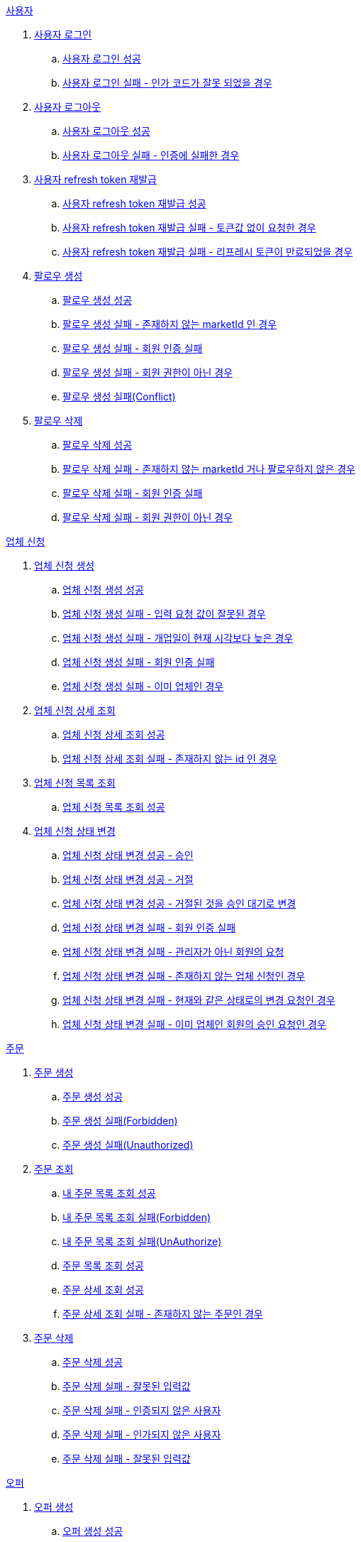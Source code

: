 .<<_사용자>>
. <<사용자 로그인>>
.. <<사용자 로그인 성공>>
.. <<사용자 로그인 실패 - 인가 코드가 잘못 되었을 경우>>
. <<사용자 로그아웃>>
.. <<사용자 로그아웃 성공>>
.. <<사용자 로그아웃 실패 - 인증에 실패한 경우>>
. <<사용자 refresh token 재발급>>
.. <<사용자 refresh token 재발급 성공>>
.. <<사용자 refresh token 재발급 실패 - 토큰값 없이 요청한 경우>>
.. <<사용자 refresh token 재발급 실패 - 리프레시 토큰이 만료되었을 경우>>
. <<팔로우 생성>>
.. <<팔로우 생성 성공>>
.. <<팔로우 생성 실패 - 존재하지 않는 marketId 인 경우>>
.. <<팔로우 생성 실패 - 회원 인증 실패>>
.. <<팔로우 생성 실패 - 회원 권한이 아닌 경우>>
.. <<팔로우 생성 실패(Conflict)>>
. <<팔로우 삭제>>
.. <<팔로우 삭제 성공>>
.. <<팔로우 삭제 실패 - 존재하지 않는 marketId 거나 팔로우하지 않은 경우>>
.. <<팔로우 삭제 실패 - 회원 인증 실패>>
.. <<팔로우 삭제 실패 - 회원 권한이 아닌 경우>>

.<<업체 신청>>
. <<업체 신청 생성>>
.. <<업체 신청 생성 성공>>
.. <<업체 신청 생성 실패 - 입력 요청 값이 잘못된 경우>>
.. <<업체 신청 생성 실패 - 개업일이 현재 시각보다 늦은 경우>>
.. <<업체 신청 생성 실패 - 회원 인증 실패>>
.. <<업체 신청 생성 실패 - 이미 업체인 경우>>
. <<업체 신청 상세 조회>>
.. <<업체 신청 상세 조회 성공>>
.. <<업체 신청 상세 조회 실패 - 존재하지 않는 id 인 경우>>
. <<업체 신청 목록 조회>>
.. <<업체 신청 목록 조회 성공>>
. <<업체 신청 상태 변경>>
.. <<업체 신청 상태 변경 성공 - 승인>>
.. <<업체 신청 상태 변경 성공 - 거절>>
.. <<업체 신청 상태 변경 성공 - 거절된 것을 승인 대기로 변경>>
.. <<업체 신청 상태 변경 실패 - 회원 인증 실패>>
.. <<업체 신청 상태 변경 실패 - 관리자가 아닌 회원의 요청>>
.. <<업체 신청 상태 변경 실패 - 존재하지 않는 업체 신청인 경우>>
.. <<업체 신청 상태 변경 실패 - 현재와 같은 상태로의 변경 요청인 경우>>
.. <<업체 신청 상태 변경 실패 - 이미 업체인 회원의 승인 요청인 경우>>

.<<_주문>>
. <<주문 생성>>
.. <<주문 생성 성공>>
.. <<주문 생성 실패(Forbidden)>>
.. <<주문 생성 실패(Unauthorized)>>
. <<주문 조회>>
.. <<내 주문 목록 조회 성공>>
.. <<내 주문 목록 조회 실패(Forbidden)>>
.. <<내 주문 목록 조회 실패(UnAuthorize)>>
.. <<주문 목록 조회 성공>>
.. <<주문 상세 조회 성공>>
.. <<주문 상세 조회 실패 - 존재하지 않는 주문인 경우>>
. <<주문 삭제>>
.. <<주문 삭제 성공>>
.. <<주문 삭제 실패 - 잘못된 입력값>>
.. <<주문 삭제 실패 - 인증되지 않은 사용자>>
.. <<주문 삭제 실패 - 인가되지 않은 사용자>>
.. <<주문 삭제 실패 - 잘못된 입력값>>

.<<_오퍼>>
.  <<오퍼 생성>>
.. <<오퍼 생성 성공>>
.. <<오퍼 생성 실패 - 주문이 존재하지 않는 경우>>
.. <<오퍼 생성 실패 - 글 작성 회원이 업주가 아닌 경우>>
.. <<오퍼 생성 실패 - 이미 완료된 주문인 경우>>
.. <<오퍼 생성 실패 - 이미 해당 글에 오퍼 글을 작성한 적이 있는 경우>>
.. <<오퍼 생성 실패 - 픽업 날짜가 지난 주문인 경우>>
. <<오퍼 조회>>
.. <<오퍼 조회 성공>>
.. <<오퍼 조회 실패>>
.. <<오퍼 삭제>>
.. <<오퍼 삭제 성공>>
.. <<오퍼 삭제 실패 - 존재하지 않은 주문일 경우>>
.. <<오퍼 삭제 실패 - 인증되지 않은 사용자일 경우>>
.. <<오퍼 삭제 실패 - 인가되지 않은 사용자일 경우>>
.. <<오퍼 삭제 실패 - 주문완료인 주문인 경우>>

.<<결제 내역>>
. <<결제 내역 생성>>
.. <<결제 내역 생성 성공>>
.. <<결제 내역 생성 실패 - 잘못된 입력값>>
.. <<결제 내역 생성 실패 - 인증되지 않은 사용자>>
.. <<결제 내역 생성 실패 - 인가되지 않은 사용자>>
.. <<결제 내역 생성 실패 - 존재하지 않는 주문>>

== 사용자

=== 사용자 로그인

==== 사용자 로그인 성공

operation::member/oauth 로그인 성공[snippets='http-request,request-fields,http-response,response-fields']

==== 사용자 로그인 실패 - 인가 코드가 잘못 되었을 경우

operation::member/oauth 로그인 실패 - 인가 코드가 잘못 되었을 경우[snippets='http-request,request-fields,http-response,response-fields']

=== 사용자 로그아웃

==== 사용자 로그아웃 성공

operation::member/oauth 로그아웃 성공[snippets='http-request,request-headers,http-response']

==== 사용자 로그아웃 실패 - 인증에 실패한 경우

operation::member/oauth 로그아웃 실패 - 인증에 실패한 경우[snippets='http-request,http-response,response-fields']

=== 사용자 refresh token 재발급

==== 사용자 refresh token 재발급 성공

operation::member/refresh token 재발급 성공[snippets='http-request,request-fields,http-response,response-fields']

==== 사용자 refresh token 재발급 실패 - 토큰값 없이 요청한 경우

operation::member/refresh token 재발급 실패 - 토큰값 없이 요청한 경우[snippets='http-request,http-response,response-fields']

==== 사용자 refresh token 재발급 실패 - 리프레시 토큰이 만료되었을 경우

operation::member/refresh token 재발급 실패 - 리프레시 토큰이 만료되었을 경우[snippets='http-request,request-fields,http-response,response-fields']

=== 팔로우 생성

==== 팔로우 생성 성공

operation::follow/팔로우 생성 성공[snippets='http-request,http-response']

==== 팔로우 생성 실패 - 존재하지 않는 marketId 인 경우

operation::follow/팔로우 생성 실패(BadRequest)[snippets='http-request,http-response,response-fields']

==== 팔로우 생성 실패 - 회원 인증 실패

operation::follow/팔로우 생성 실패(Unauthorized)[snippets='http-request,http-response,response-fields']

==== 팔로우 생성 실패 - 회원 권한이 아닌 경우

operation::follow/팔로우 생성 실패(Forbidden)[snippets='http-request,http-response,response-fields']

==== 팔로우 생성 실패(Conflict)

operation::follow/팔로우 생성 실패(Conflict)[snippets='http-request,http-response,response-fields']

=== 팔로우 삭제

==== 팔로우 삭제 성공

operation::follow/팔로우 삭제 성공[snippets='http-request,http-response']

==== 팔로우 삭제 실패 - 존재하지 않는 marketId 거나 팔로우하지 않은 경우

operation::follow/팔로우 삭제 실패(BadRequest)[snippets='http-request,http-response,response-fields']

==== 팔로우 삭제 실패 - 회원 인증 실패

operation::follow/팔로우 삭제 실패(Unauthorized)[snippets='http-request,http-response,response-fields']

==== 팔로우 삭제 실패 - 회원 권한이 아닌 경우

operation::follow/팔로우 삭제 실패(Forbidden)[snippets='http-request,http-response,response-fields']

== 업체 신청

=== 업체 신청 생성

==== 업체 신청 생성 성공

operation::marketEnrollment/업체 신청 생성 성공[snippets='http-request,request-parts,request-parameters,http-response,response-headers']

==== 업체 신청 생성 실패 - 입력 요청 값이 잘못된 경우

operation::marketEnrollment/업체 신청 생성 실패 - 입력 요청 값이 잘못된 경우[snippets='http-request,request-headers,request-parts,request-parameters,http-response,response-fields']

==== 업체 신청 생성 실패 - 개업일이 현재 시각보다 늦은 경우

operation::marketEnrollment/업체 신청 생성 실패 - 개업일이 현재 시각보다 늦은 경우[snippets='http-request,request-headers,request-parts,request-parameters,http-response,response-fields']

==== 업체 신청 생성 실패 - 회원 인증 실패

operation::marketEnrollment/업체 신청 생성 실패 - 회원 인증 실패[snippets='http-request,request-headers,request-parts,request-parameters,http-response,response-fields']

==== 업체 신청 생성 실패 - 이미 업체인 경우

operation::marketEnrollment/업체 신청 생성 실패 - 이미 업체인 경우[snippets='http-request,request-headers,request-parts,request-parameters,http-response,response-fields']

=== 업체 신청 상세 조회

==== 업체 신청 상세 조회 성공

operation::marketEnrollment/업체 신청 상세 조회 성공[snippets='http-request,request-headers,http-response,response-fields']

==== 업체 신청 상세 조회 실패 - 존재하지 않는 id 인 경우

operation::marketEnrollment/업체 신청 상세 조회 실패 - 존재하지 않는 id 인 경우[snippets='http-request,request-headers,http-response,response-fields']

=== 업체 신청 목록 조회

==== 업체 신청 목록 조회 성공

operation::marketEnrollment/업체 신청 목록 조회 성공[snippets='http-request,request-headers,request-parameters,http-response,response-fields']

=== 업체 신청 상태 변경

==== 업체 신청 상태 변경 성공 - 승인

operation::marketEnrollment/업체 신청 상태 변경 성공 - 승인[snippets='http-request,request-headers,request-body,request-fields,http-response']

==== 업체 신청 상태 변경 성공 - 거절

operation::marketEnrollment/업체 신청 상태 변경 성공 - 거절[snippets='http-request,request-headers,request-body,request-fields,http-response']

==== 업체 신청 상태 변경 성공 - 거절된 것을 승인 대기로 변경

operation::marketEnrollment/업체 신청 상태 변경 성공 - 거절된 것을 승인 대기로 변경[snippets='http-request,request-headers,request-body,request-fields,http-response']

==== 업체 신청 상태 변경 실패 - 회원 인증 실패

operation::marketEnrollment/업체 신청 상태 변경 실패 - 회원 인증 실패[snippets='http-request,request-headers,request-body,request-fields,http-response,response-fields']

==== 업체 신청 상태 변경 실패 - 관리자가 아닌 회원의 요청

operation::marketEnrollment/업체 신청 상태 변경 실패 - 관리자가 아닌 회원의 요청[snippets='http-request,request-headers,request-body,request-fields,http-response,response-fields']

==== 업체 신청 상태 변경 실패 - 존재하지 않는 업체 신청인 경우

operation::marketEnrollment/업체 신청 상태 변경 실패 - 존재하지 않는 업체 신청인 경우[snippets='http-request,request-headers,request-body,request-fields,http-response,response-fields']

==== 업체 신청 상태 변경 실패 - 현재와 같은 상태로의 변경 요청인 경우

operation::marketEnrollment/업체 신청 상태 변경 실패 - 현재와 같은 상태로의 변경 요청인 경우[snippets='http-request,request-headers,request-body,request-fields,http-response,response-fields']

==== 업체 신청 상태 변경 실패 - 이미 업체인 회원의 승인 요청인 경우

operation::marketEnrollment/업체 신청 상태 변경 실패 - 이미 업체인 회원의 승인 요청인 경우[snippets='http-request,request-headers,request-body,request-fields,http-response,response-fields']

== 주문

=== 주문 생성

==== 주문 생성 성공

operation::order/주문 생성 성공[snippets='http-request,request-headers,request-parts,request-parameters,http-response,response-headers']

==== 주문 생성 실패(Forbidden)

operation::order/주문 생성 실패(Forbidden)[snippets='http-request,request-parts,request-parameters,http-response,response-fields']

==== 주문 생성 실패(Unauthorized)

operation::order/주문 생성 실패(Forbidden)[snippets='http-request,request-parts,request-parameters,http-response,response-fields']

=== 주문 조회

==== 내 주문 목록 조회 성공

operation::order/내 주문 목록 조회 성공[snippets='http-request,request-headers,request-parameters,http-response,response-fields']

==== 내 주문 목록 조회 실패(Forbidden)

operation::order/내 주문 목록 조회 실패(Forbidden)[snippets='http-request,request-parameters,http-response,response-fields']

==== 내 주문 목록 조회 실패(UnAuthorize)

operation::order/내 주문 목록 조회 실패(Forbidden)[snippets='http-request,request-parameters,http-response,response-fields']

==== 주문 목록 조회 성공

operation::order/주문 목록 조회 성공[snippets='http-request,request-parameters,http-response,response-fields']

=== 주문 상세 조회

==== 주문 상세 조회 성공

operation::order/주문 상세 조회 성공[snippets='http-request,http-response,response-fields']

==== 주문 상세 조회 실패 - 존재하지 않는 주문인 경우

operation::order/주문 상세 조회 실패 - 존재하지 않는 주문인 경우[snippets='http-request,http-response,response-fields']

=== 주문 삭제

==== 주문 삭제 성공

operation::order/주문 삭제 성공[snippets='http-request,path-parameters,request-headers,http-response']

==== 주문 삭제 실패 - 잘못된 입력값

operation::order/주문 삭제 실패(BadRequest)[snippets='http-response']

==== 주문 삭제 실패 - 인증되지 않은 사용자

operation::order/주문 삭제 실패(Unauthorized)[snippets='http-response']

==== 주문 삭제 실패 - 인가되지 않은 사용자

operation::order/주문 삭제 실패(Forbidden)[snippets='http-response']

==== 주문 삭제 실패 - 잘못된 입력값

operation::order/주문 삭제 실패(Conflict)[snippets='http-response']

== 오퍼

=== 오퍼 생성

==== 오퍼 생성 성공

operation::offer/오퍼 생성 성공[snippets='http-request,request-headers,request-parameters,request-parts,http-response,response-headers']

==== 오퍼 생성 실패 - 주문이 존재하지 않는 경우

operation::offer/오퍼 생성 실패 - 주문이 존재하지 않는 경우[snippets='http-response']

==== 오퍼 생성 실패 - 글 작성 회원이 업주가 아닌 경우

operation::offer/오퍼 생성 실패 - 글 작성 회원이 업주가 아닌 경우[snippets='http-response']

==== 오퍼 생성 실패 - 이미 완료된 주문인 경우

operation::offer/오퍼 생성 실패 - 이미 완료된 주문인 경우[snippets='http-response']

==== 오퍼 생성 실패 - 이미 해당 글에 오퍼 글을 작성한 적이 있는 경우

operation::offer/오퍼 생성 실패 - 이미 해당 글에 오퍼 글을 작성한 적 있는 경우[snippets='http-response']

==== 오퍼 생성 실패 - 픽업 날짜가 지난 주문인 경우

operation::offer/오퍼 생성 실패 - 픽업 날짜가 지난 주문인 경우[snippets='http-response']

=== 오퍼 조회

==== 오퍼 조회 성공

operation::offer/오퍼 조회 성공[snippets='http-request,path-parameters,http-response,response-fields']

==== 오퍼 조회 실패

operation::offer/오퍼 조회 실패 - 존재하지 않는 오퍼인 경우[snippets='http-request,path-parameters,http-response,response-fields']

=== 오퍼 삭제

==== 오퍼 삭제 성공

operation::offer/오퍼 삭제 성공[snippets='http-request,path-parameters,request-headers,http-response']

==== 오퍼 삭제 실패 - 존재하지 않은 주문일 경우

operation::offer/오퍼 삭제 실패(BadRequest)[snippets='http-response']

==== 오퍼 삭제 실패 - 인증되지 않은 사용자일 경우

operation::offer/오퍼 삭제 실패(Unauthorized)[snippets='http-response']

==== 오퍼 삭제 실패 - 인가되지 않은 사용자일 경우

operation::offer/오퍼 삭제 실패(Forbidden)[snippets='http-response']

==== 오퍼 삭제 실패 - 주문완료인 주문인 경우

operation::offer/오퍼 삭제 실패(Conflict)[snippets='http-response']

== 결제 내역

=== 결제 내역 생성

==== 결제 내역 생성 성공

operation::history/결제 내역 생성 성공[snippets='http-request,request-headers,request-body,request-fields,http-response,response-headers']

==== 결제 내역 생성 실패 - 잘못된 입력값

operation::history/결제 내역 생성 실패(BadRequest)[snippets='http-response']

==== 결제 내역 생성 실패 - 인증되지 않은 사용자

operation::history/결제 내역 생성 실패(Unauthorized)[snippets='http-response']

==== 결제 내역 생성 실패 - 인가되지 않은 사용자

operation::history/결제 내역 생성 실패(Forbidden)[snippets='http-response']

==== 결제 내역 생성 실패 - 존재하지 않는 주문

operation::history/결제 내역 생성 실패(NotFound)[snippets='http-response']